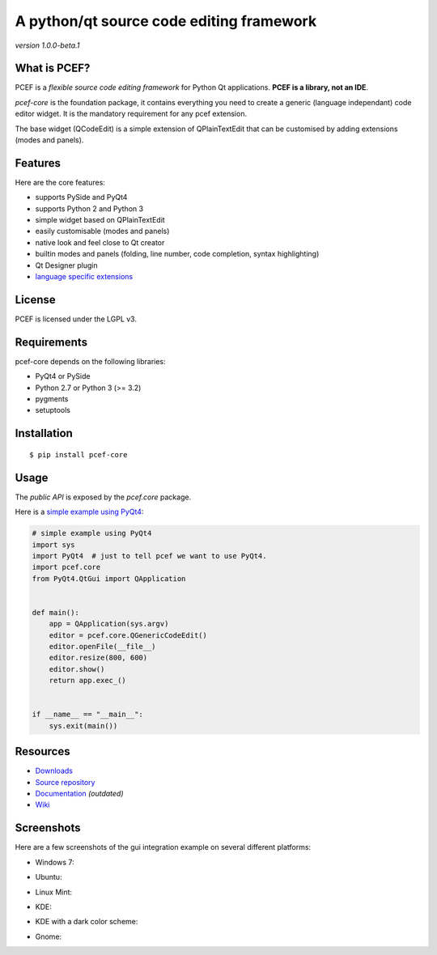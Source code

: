 A python/qt source code editing framework
======================================================

*version 1.0.0-beta.1*

.. image:: https://api.travis-ci.org/ColinDuquesnoy/pcef-core.png?branch=master
    :target: https://travis-ci.org/ColinDuquesnoy/pcef-core
    :alt: Travis-CI build status

What is PCEF?
-------------

PCEF is a *flexible source code editing framework* for Python Qt
applications. **PCEF is a library, not an IDE**.

*pcef-core* is the foundation package, it contains everything you need
to create a generic (language independant) code editor widget. It is the
mandatory requirement for any pcef extension.

The base widget (QCodeEdit) is a simple extension of QPlainTextEdit that
can be customised by adding extensions (modes and panels).

Features
--------

Here are the core features:

-  supports PySide and PyQt4
-  supports Python 2 and Python 3
-  simple widget based on QPlainTextEdit
-  easily customisable (modes and panels)
-  native look and feel close to Qt creator
-  builtin modes and panels (folding, line number, code completion,
   syntax highlighting)
-  Qt Designer plugin
-  `language specific extensions`_

.. _language specific extensions: https://github.com/ColinDuquesnoy/pcef-core/wiki/Extensions


License
-------

PCEF is licensed under the LGPL v3.

Requirements
------------

pcef-core depends on the following libraries:

-  PyQt4 or PySide
-  Python 2.7 or Python 3 (>= 3.2)
-  pygments
-  setuptools

Installation
------------

::

    $ pip install pcef-core

Usage
-----

The *public API* is exposed by the *pcef.core* package.

Here is a `simple example using PyQt4`_:

.. code:: python

    # simple example using PyQt4
    import sys
    import PyQt4  # just to tell pcef we want to use PyQt4.
    import pcef.core
    from PyQt4.QtGui import QApplication


    def main():
        app = QApplication(sys.argv)
        editor = pcef.core.QGenericCodeEdit()
        editor.openFile(__file__)
        editor.resize(800, 600)
        editor.show()
        return app.exec_()


    if __name__ == "__main__":
        sys.exit(main())

.. _simple example using PyQt4: https://gist.github.com/ColinDuquesnoy/6096185

Resources
---------

-  `Downloads`_
-  `Source repository`_
-  `Documentation`_ *(outdated)*
-  `Wiki`_

.. _Downloads: https://github.com/ColinDuquesnoy/pcef-core/releases
.. _Source repository: https://github.com/ColinDuquesnoy/pcef-core/
.. _Documentation : http://packages.python.org/PCEF
.. _Wiki: https://github.com/ColinDuquesnoy/pcef-core/wiki

Screenshots
------------

Here are a few screenshots of the gui integration example on several different platforms:

* Windows 7:

.. image:: https://raw.github.com/ColinDuquesnoy/pcef-core/master/screenshots/windows7.PNG
    :alt: Windows 7
    
* Ubuntu:

.. image:: https://raw.github.com/ColinDuquesnoy/pcef-core/master/screenshots/ubuntu.png
    :alt: Ubuntu
    
* Linux Mint:

.. image:: https://raw.github.com/ColinDuquesnoy/pcef-core/master/screenshots/mint.png
    :alt: Linux mint
    
* KDE:

.. image:: https://raw.github.com/ColinDuquesnoy/pcef-core/master/screenshots/kde.png
    :alt: KDE
    
* KDE with a dark color scheme:

.. image:: https://raw.github.com/ColinDuquesnoy/pcef-core/master/screenshots/kde-dark.png
    :alt: KDE dark
    
* Gnome:

.. image:: https://raw.github.com/ColinDuquesnoy/pcef-core/master/screenshots/gnome.png
    :alt: Gnome
